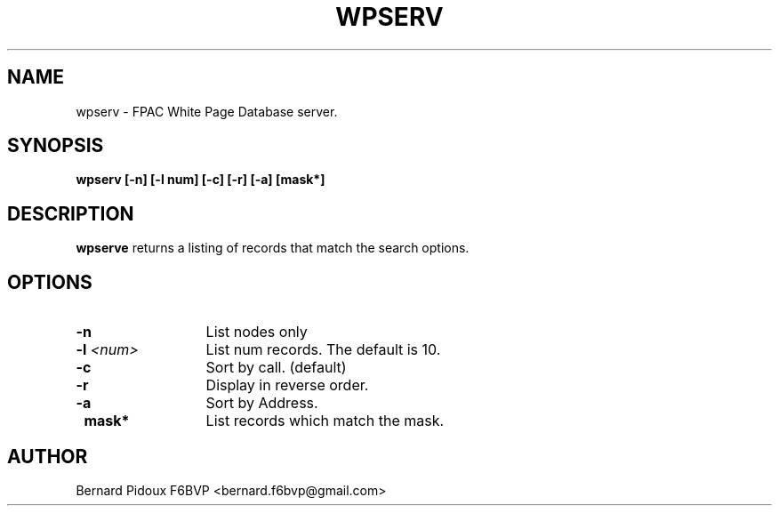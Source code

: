 .TH WPSERV 1 "23 September 2011" Linux "FPAC Operator's Manual"
.SH NAME 
wpserv \- FPAC White Page Database server.
.SH SYNOPSIS
.B wpserv [-n] [-l num] [-c] [-r] [-a] [mask*] 
.SH DESCRIPTION
.LP
.B wpserve
returns a listing of records that match the search options.
.SH OPTIONS
.TP 13
.BI \-n 
List nodes only
.TP 13
.BI \-l " <num>
List num records. The default is 10.
.TP 13
.BI \-c
Sort by call. (default)
.TP 13
.BI \-r
Display in reverse order.
.TP 13
.BI \-a
Sort by Address.
.TP 13
.BI \ mask*
List records which match the mask.
.SH AUTHOR
Bernard Pidoux F6BVP <bernard.f6bvp@gmail.com>
